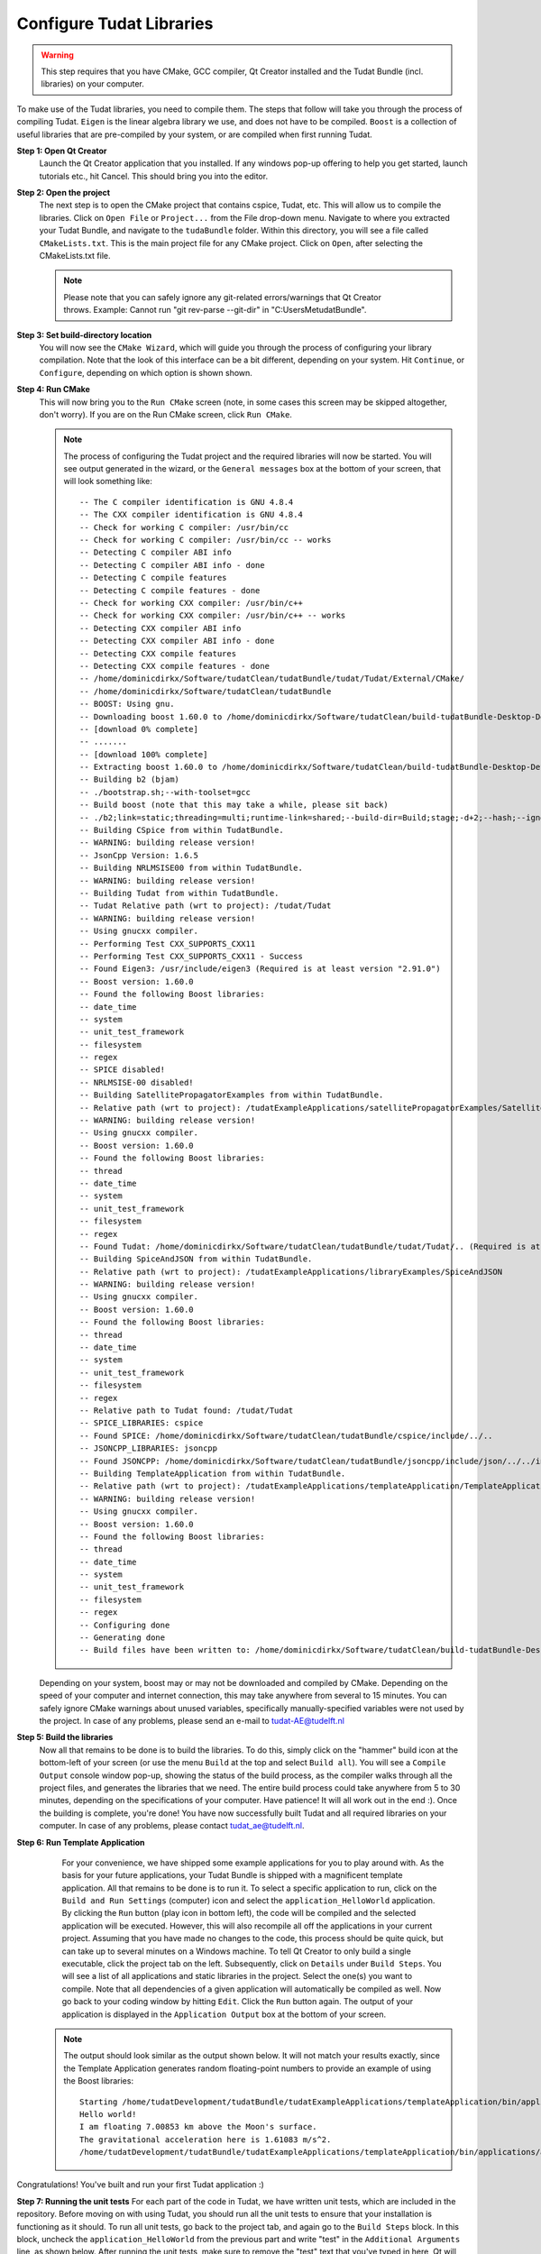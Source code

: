 .. _configureTudatLibraries:

Configure Tudat Libraries
=========================

.. warning:: This step requires that you have CMake, GCC compiler, Qt Creator installed and the Tudat Bundle (incl. libraries) on your computer.

To make use of the Tudat libraries, you need to compile them. The steps that follow will take you through the process of compiling Tudat. ``Eigen`` is the linear algebra library we use, and does not have to be compiled. ``Boost`` is a collection of useful libraries that are pre-compiled by your system, or are compiled when first running Tudat.

**Step 1: Open Qt Creator**
    Launch the Qt Creator application that you installed. If any windows pop-up offering to help you get started, launch tutorials etc., hit Cancel. This should bring you into the editor.

**Step 2: Open the project**
    The next step is to open the CMake project that contains cspice, Tudat, etc. This will allow us to compile the libraries. Click on ``Open File`` or ``Project...`` from the File drop-down menu. Navigate to where you extracted your Tudat Bundle, and navigate to the ``tudaBundle`` folder. Within this directory, you will see a file called ``CMakeLists.txt``. This is the main project file for any CMake project. Click on ``Open``, after selecting the CMakeLists.txt file.

    .. note:: Please note that you can safely ignore any git-related errors/warnings that Qt Creator throws. Example: Cannot run "git rev-parse --git-dir" in "C:\Users\Me\tudatBundle".

**Step 3: Set build-directory location**
    You will now see the ``CMake Wizard``, which will guide you through the process of configuring your library compilation. Note that the look of this interface can be a bit different, depending on your system. Hit ``Continue``, or ``Configure``, depending on which option is shown shown.

**Step 4: Run CMake**
    This will now bring you to the ``Run CMake`` screen (note, in some cases this screen may be skipped altogether, don't worry). If you are on the Run CMake screen, click ``Run CMake``.

    .. note:: The process of configuring the Tudat project and the required libraries will now be started. You will see output generated in the wizard, or the ``General messages`` box at the bottom of your screen, that will look something like::

        -- The C compiler identification is GNU 4.8.4
        -- The CXX compiler identification is GNU 4.8.4
        -- Check for working C compiler: /usr/bin/cc
        -- Check for working C compiler: /usr/bin/cc -- works
        -- Detecting C compiler ABI info
        -- Detecting C compiler ABI info - done
        -- Detecting C compile features
        -- Detecting C compile features - done
        -- Check for working CXX compiler: /usr/bin/c++
        -- Check for working CXX compiler: /usr/bin/c++ -- works
        -- Detecting CXX compiler ABI info
        -- Detecting CXX compiler ABI info - done
        -- Detecting CXX compile features
        -- Detecting CXX compile features - done
        -- /home/dominicdirkx/Software/tudatClean/tudatBundle/tudat/Tudat/External/CMake/
        -- /home/dominicdirkx/Software/tudatClean/tudatBundle
        -- BOOST: Using gnu.
        -- Downloading boost 1.60.0 to /home/dominicdirkx/Software/tudatClean/build-tudatBundle-Desktop-Default
        -- [download 0% complete]
        -- .......
        -- [download 100% complete]
        -- Extracting boost 1.60.0 to /home/dominicdirkx/Software/tudatClean/build-tudatBundle-Desktop-Default/boost_unzip
        -- Building b2 (bjam)
        -- ./bootstrap.sh;--with-toolset=gcc
        -- Build boost (note that this may take a while, please sit back)
        -- ./b2;link=static;threading=multi;runtime-link=shared;--build-dir=Build;stage;-d+2;--hash;--ignore-site-config;variant=release;cxxflags=-fPIC;cxxflags=-std=c++11;--layout=tagged;toolset=gcc;-sNO_BZIP2=1;--with-filesystem;--with-system;--with-thread;--with-regex;--with-date_time;--with-test
        -- Building CSpice from within TudatBundle.
        -- WARNING: building release version!
        -- JsonCpp Version: 1.6.5
        -- Building NRLMSISE00 from within TudatBundle.
        -- WARNING: building release version!
        -- Building Tudat from within TudatBundle.
        -- Tudat Relative path (wrt to project): /tudat/Tudat
        -- WARNING: building release version!
        -- Using gnucxx compiler.
        -- Performing Test CXX_SUPPORTS_CXX11
        -- Performing Test CXX_SUPPORTS_CXX11 - Success
        -- Found Eigen3: /usr/include/eigen3 (Required is at least version "2.91.0")
        -- Boost version: 1.60.0
        -- Found the following Boost libraries:
        -- date_time
        -- system
        -- unit_test_framework
        -- filesystem
        -- regex
        -- SPICE disabled!
        -- NRLMSISE-00 disabled!
        -- Building SatellitePropagatorExamples from within TudatBundle.
        -- Relative path (wrt to project): /tudatExampleApplications/satellitePropagatorExamples/SatellitePropagatorExamples
        -- WARNING: building release version!
        -- Using gnucxx compiler.
        -- Boost version: 1.60.0
        -- Found the following Boost libraries:
        -- thread
        -- date_time
        -- system
        -- unit_test_framework
        -- filesystem
        -- regex
        -- Found Tudat: /home/dominicdirkx/Software/tudatClean/tudatBundle/tudat/Tudat/.. (Required is at least version "2.0")
        -- Building SpiceAndJSON from within TudatBundle.
        -- Relative path (wrt to project): /tudatExampleApplications/libraryExamples/SpiceAndJSON
        -- WARNING: building release version!
        -- Using gnucxx compiler.
        -- Boost version: 1.60.0
        -- Found the following Boost libraries:
        -- thread
        -- date_time
        -- system
        -- unit_test_framework
        -- filesystem
        -- regex
        -- Relative path to Tudat found: /tudat/Tudat
        -- SPICE_LIBRARIES: cspice
        -- Found SPICE: /home/dominicdirkx/Software/tudatClean/tudatBundle/cspice/include/../..
        -- JSONCPP_LIBRARIES: jsoncpp
        -- Found JSONCPP: /home/dominicdirkx/Software/tudatClean/tudatBundle/jsoncpp/include/json/../../include
        -- Building TemplateApplication from within TudatBundle.
        -- Relative path (wrt to project): /tudatExampleApplications/templateApplication/TemplateApplication
        -- WARNING: building release version!
        -- Using gnucxx compiler.
        -- Boost version: 1.60.0
        -- Found the following Boost libraries:
        -- thread
        -- date_time
        -- system
        -- unit_test_framework
        -- filesystem
        -- regex
        -- Configuring done
        -- Generating done
        -- Build files have been written to: /home/dominicdirkx/Software/tudatClean/build-tudatBundle-Desktop-Default

    Depending on your system, boost may or may not be downloaded and compiled by CMake. Depending on the speed of your computer and internet connection, this may take anywhere from several to 15 minutes. You can safely ignore CMake warnings about unused variables, specifically manually-specified variables were not used by the project. In case of any problems, please send an e-mail to tudat-AE@tudelft.nl

**Step 5: Build the libraries**
    Now all that remains to be done is to build the libraries. To do this, simply click on the "hammer" build icon at the bottom-left of your screen (or use the menu ``Build`` at the top and select ``Build all``). You will see a ``Compile Output`` console window pop-up, showing the status of the build process, as the compiler walks through all the project files, and generates the libraries that we need. The entire build process could take anywhere from 5 to 30 minutes, depending on the specifications of your computer. Have patience! It will all work out in the end :). Once the building is complete, you're done! You have now successfully built Tudat and all required libraries on your computer. In case of any problems, please contact tudat_ae@tudelft.nl.

**Step 6: Run Template Application**
    For your convenience, we have shipped some example applications for you to play around with. As the basis for your future applications, your Tudat Bundle is shipped with a magnificent template application. All that remains to be done is to run it. To select a specific application to run, click on the ``Build and Run Settings`` (computer) icon and select the ``application_HelloWorld`` application. By clicking the ``Run`` button (play icon in bottom left), the code will be compiled and the selected application will be executed. However, this will also recompile all off the applications in your current project. Assuming that you have made no changes to the code, this process should be quite quick, but can take up to several minutes on a Windows machine. To tell Qt Creator to only build a single executable, click the project tab on the left. Subsequently, click on ``Details`` under ``Build Steps``. You will see a list of all applications and static libraries in the project. Select the one(s) you want to compile. Note that all dependencies of a given application will automatically be compiled as well. Now go back to your coding window by hitting ``Edit``. Click the ``Run`` button again. The output of your application is displayed in the ``Application Output`` box at the bottom of your screen.
   .. note:: 
      The output should look similar as the output shown below. It will not match your results exactly, since the Template Application generates random floating-point numbers to provide an example of using the Boost libraries:: 

        Starting /home/tudatDevelopment/tudatBundle/tudatExampleApplications/templateApplication/bin/applications/application_HelloWorld...
        Hello world!
        I am floating 7.00853 km above the Moon's surface.
        The gravitational acceleration here is 1.61083 m/s^2.
        /home/tudatDevelopment/tudatBundle/tudatExampleApplications/templateApplication/bin/applications/application_HelloWorld exited with code 0
      
Congratulations! You've built and run your first Tudat application :)

**Step 7: Running the unit tests**
For each part of the code in Tudat, we have written unit tests, which are included in the repository. Before moving on with using Tudat, you should run all the unit tests to ensure that your installation is functioning as it should. To run all unit tests, go back to the project tab, and again go to the ``Build Steps`` block. In this block, uncheck the ``application_HelloWorld`` from the previous part and write "test" in the ``Additional Arguments`` line, as shown below. After running the unit tests, make sure to remove the "test" text that you've typed in here, Qt will not compile the code as long as it is there. Now, go back to your code by clicking on the ``Edit`` tab, and click the ``Compile`` (hammer) button on the lower left. In the ``Compile Output`` console window at the bottom of your screen, you should see all the unit tests being run, with output as follows::

    15:15:48: Running steps for project TudatBundle...
    15:15:48: Starting: "/usr/bin/make" test
    Running tests...
    Test project /home/dominicdirkx/Software/tudat/build-tudatBundle-Desktop-Default
    Start 1: test_Sofa
    1/132 Test 1: test_Sofa ................................................ Passed 0.03 sec
    Start 2: test_AerodynamicMomentAndAerodynamicForce
    2/132 Test 2: test_AerodynamicMomentAndAerodynamicForce ................ Passed 0.22 sec
    Start 3: test_AerodynamicsNamespace
    3/132 Test 3: test_AerodynamicsNamespace ............................... Passed 0.00 sec
    Start 4: test_AerodynamicCoefficientGenerator
    4/132 Test 4: test_AerodynamicCoefficientGenerator ..................... Passed 0.03 sec
    Start 5: test_ExponentialAtmosphere
    5/132 Test 5: test_ExponentialAtmosphere ............................... Passed 0.00 sec
    Start 6: test_TabulatedAtmosphere
    6/132 Test 6: test_TabulatedAtmosphere ................................. Passed 0.04 sec
    Start 7: test_TabulatedAerodynamicCoefficients
    7/132 Test 7: test_TabulatedAerodynamicCoefficients .................... Passed 1.61 sec
    Start 8: test_NRLMSISE00Atmosphere
    8/132 Test 8: test_NRLMSISE00Atmosphere ................................ Passed 0.01 sec
    Start 9: test_AstrodynamicsFunctions
    9/132 Test 9: test_AstrodynamicsFunctions .............................. Passed 0.00 sec
    Start 10: test_OrbitalElementConversions
    ...
    ...
    ...
    130/132 Test 130: test_SpiceInterface ...................................... Passed 0.05 sec
    Start 131: test_EnvironmentSetup
    131/132 Test 131: test_EnvironmentSetup .................................... Passed 2.90 sec
    Start 132: test_AccelerationModelSetup
    132/132 Test 132: test_AccelerationModelSetup .............................. Passed 0.16 sec
    100% tests passed, 0 tests failed out of 132
    Total Test time (real) = 59.57 sec
    15:16:48: The process "/usr/bin/make" exited normally.
    15:16:48: Elapsed time: 01:00.

    If the output ends with ``100% tests passed, 0 tests failed``, all is well and you do not need to take any further action. After running the unit tests , make sure to remove the 'test' text that you've typed in here, Qt will not compile the code as long as it is there. There is a possibility of one or more unit tests failing, though. Usually, there is no cause for alarm, as this just means that your computer is rounding some variables a bit differently, so that the 15th or 16th digit is different from what we expect. Just to be sure, however, you should "open an issue on Github": https://github.com/Tudat/tudat/issues/new In this issue, attach the file ``LastTest.log``, which should be in the ``/Testing/Temporary/`` directory in your build folder (which you specified in Step 2). In the issue description and title, note that it concerns failed unit test(s) and mention your operating system. We'll get back to you with a fix for the failure ASAP.

So, welcome to the Tudat universe :). The fun has just started though. You are now ready to run one of the many example applications that came bundled with Tudat, and this time it involves real simulations. The applications are explained in detail in the tutorials at Tutorials and Documentation. The next and last (optional) part explains you how to set-up a new application or add existing ones to your Tudat Bundle.
